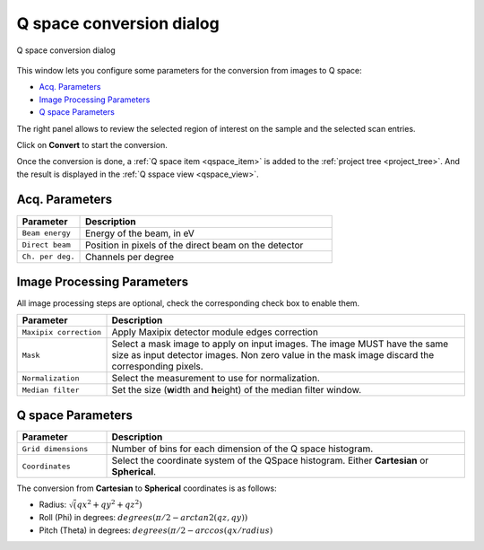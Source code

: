
.. _conversion_window:

Q space conversion dialog
=========================

.. figure:: img/conversion_dialog.png
   :width: 100%
   :align: center

   Q space conversion dialog

This window lets you configure some parameters for the conversion from images to Q space:

- `Acq. Parameters`_
- `Image Processing Parameters`_
- `Q space Parameters`_

The right panel allows to review the selected region of interest on the sample and the selected scan entries.

Click on **Convert** to start the conversion.

Once the conversion is done, a :ref:`Q space item <qspace_item>` is added to the :ref:`project tree <project_tree>`.
And the result is displayed in the :ref:`Q sspace view <qspace_view>`.

Acq. Parameters
...............

.. list-table::
   :widths: 1 4
   :header-rows: 1

   * - Parameter
     - Description
   * - ``Beam energy``
     - Energy of the beam, in eV
   * - ``Direct beam``
     - Position in pixels of the direct beam on the detector
   * - ``Ch. per deg.``
     - Channels per degree

Image Processing Parameters
...........................

All image processing steps are optional, check the corresponding check box to enable them.

.. list-table::
   :widths: 1 4
   :header-rows: 1

   * - Parameter
     - Description
   * - ``Maxipix correction``
     - Apply Maxipix detector module edges correction
   * - ``Mask``
     - Select a mask image to apply on input images.
       The image MUST have the same size as input detector images.
       Non zero value in the mask image discard the corresponding pixels.
   * - ``Normalization``
     - Select the measurement to use for normalization.
   * - ``Median filter``
     - Set the size (**w**\ idth and **h**\ eight) of the median filter window.

Q space Parameters
..................

.. list-table::
   :widths: 1 4
   :header-rows: 1

   * - Parameter
     - Description
   * - ``Grid dimensions``
     - Number of bins for each dimension of the Q space histogram.
   * - ``Coordinates``
     - Select the coordinate system of the QSpace histogram.
       Either **Cartesian** or **Spherical**.

The conversion from **Cartesian** to **Spherical** coordinates is as follows:

* Radius: :math:`\sqrt(qx^2 + qy^2 + qz^2)`
* Roll (Phi) in degrees: :math:`degrees(\pi/2 - arctan2(qz, qy))`
* Pitch (Theta) in degrees: :math:`degrees(\pi/2 - arccos(qx/radius)`
